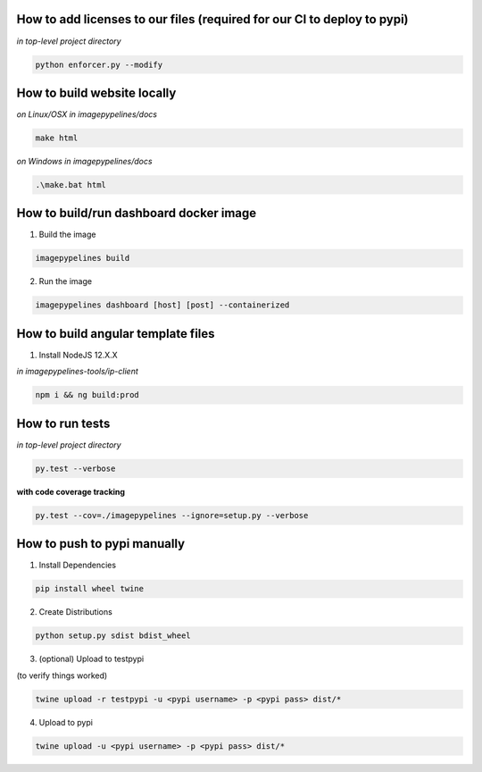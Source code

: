How to add licenses to our files (required for our CI to deploy to pypi)
------------------------------------------------------

*in top-level project directory*

.. code-block:: shell

   python enforcer.py --modify

.. _____________________________________________________________________________

How to build website locally
----------------------------

*on Linux/OSX*
*in imagepypelines/docs*

.. code-block:: shell

   make html

*on Windows*
*in imagepypelines/docs*

.. code-block:: shell

   .\make.bat html

.. _____________________________________________________________________________

How to build/run dashboard docker image
---------------------------------------

1. Build the image

.. code-block:: shell

   imagepypelines build


2. Run the image

.. code-block:: shell

  imagepypelines dashboard [host] [post] --containerized


.. _____________________________________________________________________________


How to build angular template files
-----------------------------------

1. Install NodeJS 12.X.X

*in imagepypelines-tools/ip-client*

.. code-block:: shell

    npm i && ng build:prod

.. _____________________________________________________________________________

How to run tests
----------------

*in top-level project directory*

.. code-block:: console

   py.test --verbose


**with code coverage tracking**

.. code-block:: console

   py.test --cov=./imagepypelines --ignore=setup.py --verbose


.. _____________________________________________________________________________

How to push to pypi manually
----------------------------

1. Install Dependencies

.. code-block:: shell

   pip install wheel twine


2. Create Distributions


.. code-block:: shell

   python setup.py sdist bdist_wheel


3. (optional) Upload to testpypi

(to verify things worked)


.. code-block:: shell

   twine upload -r testpypi -u <pypi username> -p <pypi pass> dist/*



4. Upload to pypi

.. code-block:: shell

  twine upload -u <pypi username> -p <pypi pass> dist/*
